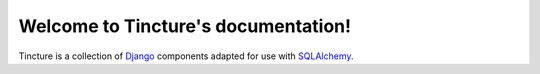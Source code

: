 Welcome to Tincture's documentation!
====================================

Tincture is a collection of `Django <http://djangoproject.com>`_ components
adapted for use with `SQLAlchemy <http://sqlalchemy.org>`_.
